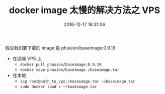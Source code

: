 # -*- mode: Org; org-download-image-dir: "../images"; -*-
#+TITLE: docker image 太慢的解决方法之 VPS
#+DATE: 2016-12-17 16:31:06 
#+TAGS: 
#+CATEGORY: 
#+LINK: 
#+DESCRIPTION: 
#+LAYOUT : post

假设我们要下载的 image 是 phusion/baseimage:0.9.19

- 在远端 VPS 上
  - =docker pull phusion/baseimage:0.9.19=
  - =docker save phusion/baseimage /baseimage.tar=
- 在本地
  - =scp root@path_to_vps:/baseimage.tar ~/baseimage.tar=
  - =sudo docker load < ~/baseimage.tar= 

 
